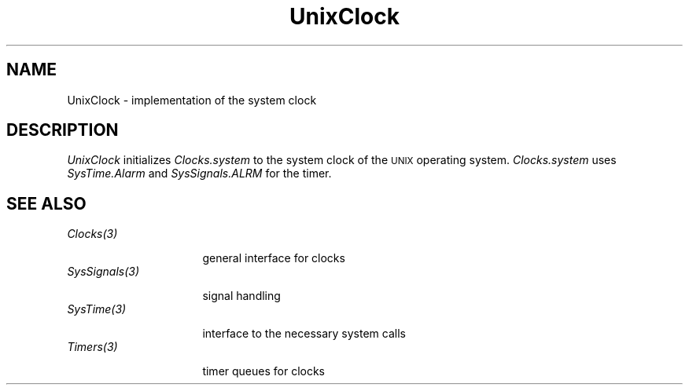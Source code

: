 .\" --------------------------------------
.\" Oberon System Documentation  AFB 11/91
.\" (c) University of Ulm, SAI, D-7900 Ulm
.\" --------------------------------------
.de Pg
.nf
.ie t \{\
.	sp 0.3v
.	ps 9
.	ft CW
.\}
.el .sp 1v
..
.de Pe
.ie t \{\
.	ps
.	ft P
.	sp 0.3v
.\}
.el .sp 1v
.fi
..
.de Tb
.br
.nr Tw \w'\\$1MMM'
.in +\\n(Twu
..
.de Te
.in -\\n(Twu
..
.de Tp
.br
.in -\\n(Twu
\fI\\$1\fP
.br
.in +\\n(Twu
.sp -1
..
.TH UnixClock 3 "Oberon System"
.SH NAME
UnixClock \- implementation of the system clock
.SH DESCRIPTION
.I UnixClock
initializes \fIClocks.system\fP to the system clock of the
\s-2UNIX\s0 operating system.
.I Clocks.system
uses \fISysTime.Alarm\fP and \fISysSignals.ALRM\fP for the timer.
.SH "SEE ALSO"
.Tb SysSignals(3)
.Tp Clocks(3)
general interface for clocks
.Tp SysSignals(3)
signal handling
.Tp SysTime(3)
interface to the necessary system calls
.Tp Timers(3)
timer queues for clocks
.Te
.\" ---------------------------------------------------------------------------
.\" $Id: UnixClock.3,v 1.3 1992/03/24 09:23:01 borchert Exp $
.\" ---------------------------------------------------------------------------
.\" $Log: UnixClock.3,v $
.\" Revision 1.3  1992/03/24  09:23:01  borchert
.\" SystemClock renamed to UnixClock
.\"
.\" Revision 1.2  1992/01/04  09:49:42  borchert
.\" reference to Timers added
.\"
.\" Revision 1.1  1992/01/02  10:53:03  borchert
.\" Initial revision
.\"
.\" ---------------------------------------------------------------------------

